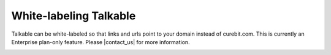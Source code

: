 .. _optional/white_labeling:

White-labeling Talkable
=======================

Talkable can be white-labeled so that links and urls point to your domain
instead of curebit.com. This is currently an Enterprise plan-only feature.
Please |contact_us| for more information.

.. container:: hidden

   .. toctree::
